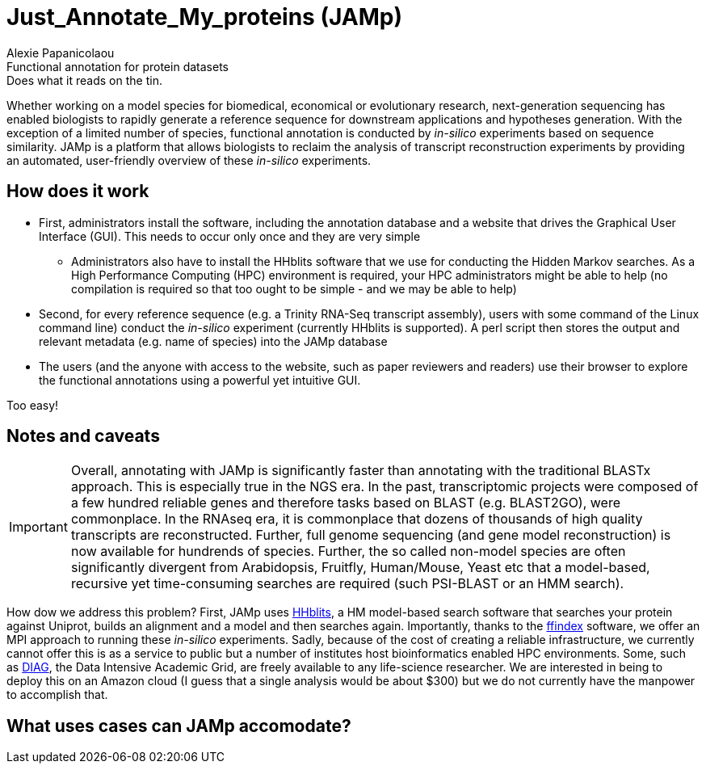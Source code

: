 = Just_Annotate_My_proteins (JAMp) =
Alexie Papanicolaou
Functional annotation for protein datasets: Does what it reads on the tin.

Whether working on a model species for biomedical, economical or evolutionary research, next-generation sequencing has enabled biologists to rapidly generate a reference sequence for downstream applications and hypotheses generation. With the exception of a limited number of species, functional annotation is conducted by _in-silico_ experiments based on sequence similarity. JAMp is a platform that allows biologists to reclaim the analysis of transcript reconstruction experiments by providing an automated, user-friendly overview of these _in-silico_ experiments.

== How does it work ==

* First, administrators install the software, including the annotation database and a website that drives the Graphical User Interface (GUI). This needs to occur only once and they are very simple
** Administrators also have to install the HHblits software that we use for conducting the Hidden Markov searches. As a High Performance Computing (HPC) environment is required, your HPC administrators might be able to help (no compilation is required so that too ought to be simple - and we may be able to help)
* Second, for every reference sequence (e.g. a Trinity RNA-Seq transcript assembly), users with some command of the Linux command line) conduct the _in-silico_ experiment (currently HHblits is supported). A perl script then stores the output and relevant metadata (e.g. name of species) into the JAMp database
* The users (and the anyone with access to the website, such as paper reviewers and readers) use their browser to explore the functional annotations using a powerful yet intuitive GUI.

Too easy!

== Notes and caveats ==

IMPORTANT: Overall, annotating with JAMp is significantly faster than annotating with the traditional BLASTx approach. This is especially true in the NGS era. In the past, transcriptomic projects were composed of a few hundred reliable genes and therefore tasks based on BLAST (e.g. BLAST2GO), were commonplace. In the RNAseq era, it is commonplace that dozens of thousands of high quality transcripts are reconstructed. Further, full genome sequencing (and gene model reconstruction) is now available for hundrends of species. Further, the so called non-model species are often significantly divergent from Arabidopsis, Fruitfly, Human/Mouse, Yeast etc that a model-based, recursive yet time-consuming searches are required (such PSI-BLAST or an HMM search). 

How dow we address this problem? First, JAMp uses http://www.nature.com/nmeth/journal/v9/n2/full/nmeth.1818.html[HHblits], a HM model-based search software that searches your protein against Uniprot, builds an alignment and a model and then searches again. Importantly, thanks to the http://pubshare.genzentrum.lmu.de/scientific_computing/software/ffindex/[ffindex] software, we offer an MPI approach to running these _in-silico_ experiments. Sadly, because of the cost of creating a reliable infrastructure, we currently cannot offer this is as a service to public but a number of institutes host bioinformatics enabled HPC environments. Some, such as http://diagcomputing.org/[DIAG], the Data Intensive Academic Grid, are freely available to any life-science researcher. We are interested in being to deploy this on an Amazon cloud (I guess that a single analysis would be about $300) but we do not currently have the manpower to accomplish that.

== What uses cases can JAMp accomodate? ==


